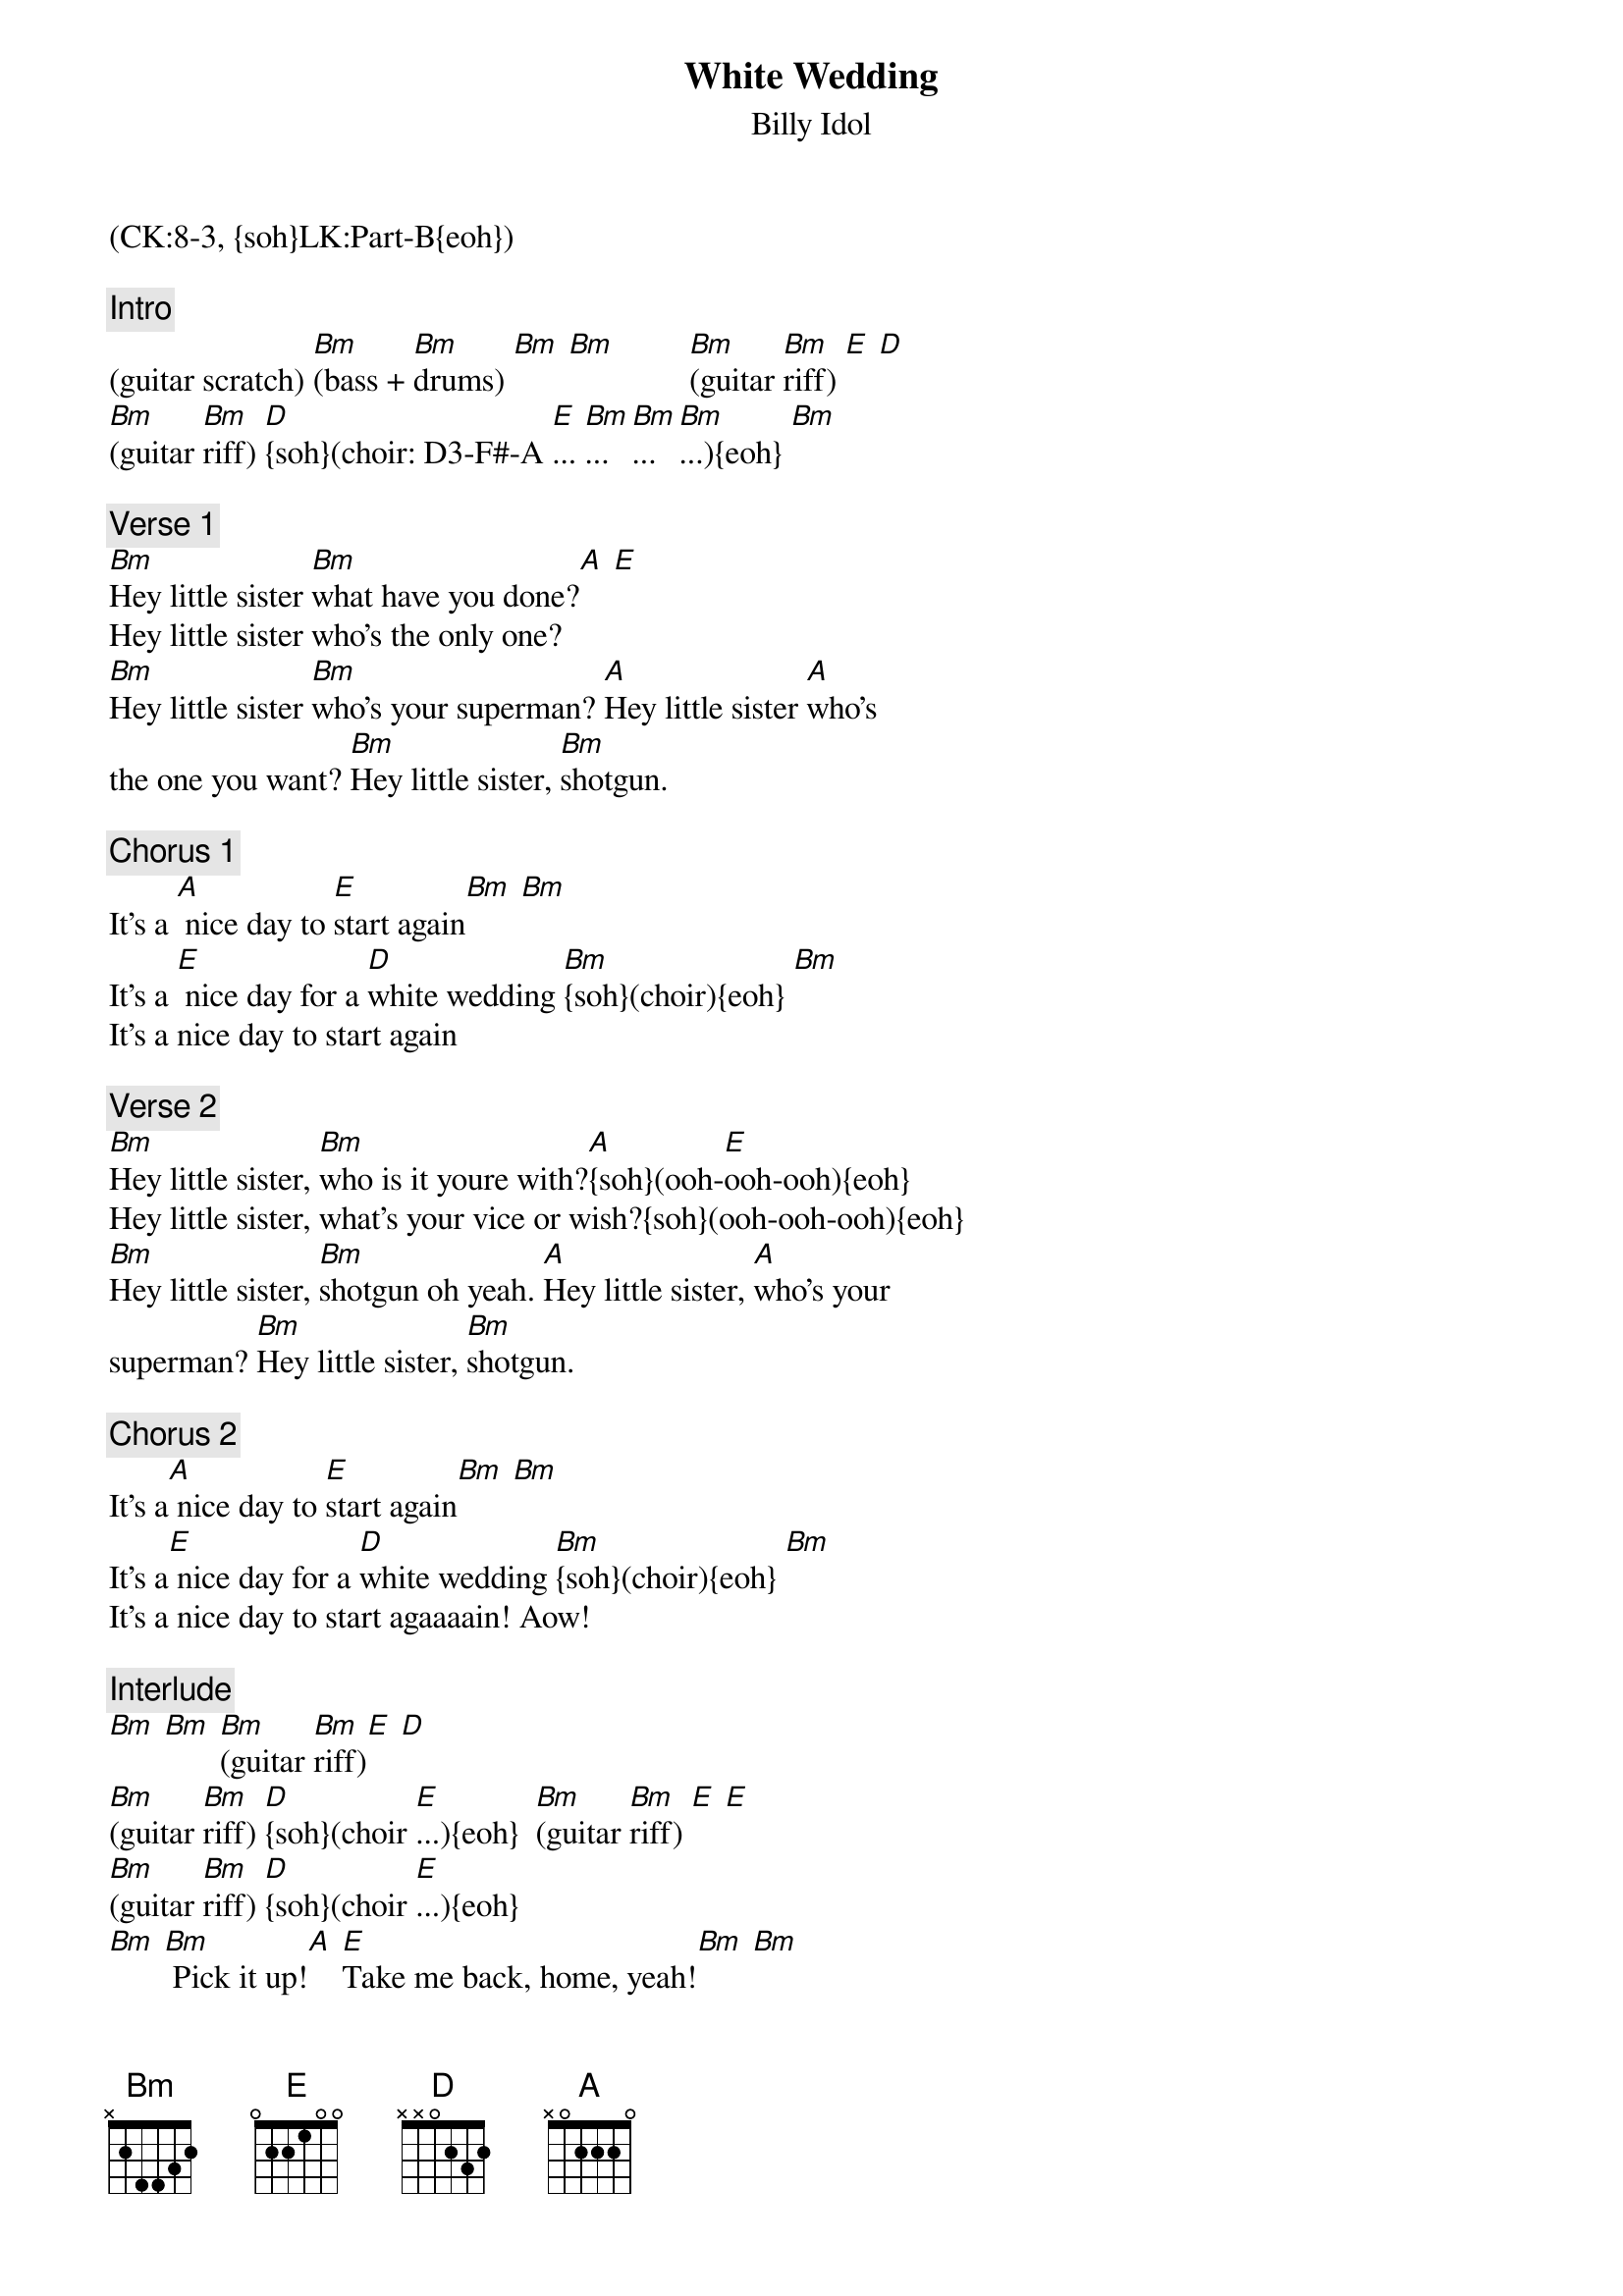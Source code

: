 {title: White Wedding}
{st: Billy Idol}
{musicpath: White wedding.mp3}
{key: Bm}
{tempo: 147}
{duration: 3:35}
{midi: CC0.0@2, CC32.7@2, PC2@2, CC0.63@1, CC32.7@1, PC2@1}
(CK:8-3, {soh}LK:Part-B{eoh})

{c: Intro}
(guitar scratch) [Bm](bass + [Bm]drums) [Bm] [Bm]         [Bm](guitar [Bm]riff) [E] [D] 
[Bm](guitar [Bm]riff) [D]{soh}(choir: D3-F#-A [E]... [Bm]... [Bm]... [Bm]...){eoh} [Bm]

{c: Verse 1}
[Bm]Hey little sister [Bm]what have you done?[A] [E]
Hey little sister who's the only one?
[Bm]Hey little sister [Bm]who's your superman? [A]Hey little sister [A]who's 
the one you want? [Bm]Hey little sister, [Bm]shotgun.

{c: Chorus 1}
It's a [A] nice day to [E]start again[Bm] [Bm]
It's a [E] nice day for a [D]white wedding [Bm]{soh}(choir){eoh} [Bm]
It's a nice day to start again

{c: Verse 2}
[Bm]Hey little sister, [Bm]who is it youre with?[A]{soh}(ooh-[E]ooh-ooh){eoh}
Hey little sister, what's your vice or wish?{soh}(ooh-ooh-ooh){eoh}
[Bm]Hey little sister, [Bm]shotgun oh yeah. [A]Hey little sister, [A]who's your 
superman? [Bm]Hey little sister, [Bm]shotgun.

{c: Chorus 2}
It's a[A] nice day to [E]start again[Bm] [Bm]
It's a[E] nice day for a [D]white wedding [Bm]{soh}(choir){eoh} [Bm]
It's a nice day to start agaaaain! Aow!

{c: Interlude}
[Bm] [Bm] [Bm](guitar [Bm]riff)[E] [D] 
[Bm](guitar [Bm]riff) [D]{soh}(choir [E]...){eoh}  [Bm](guitar [Bm]riff) [E] [E] 
[Bm](guitar [Bm]riff) [D]{soh}(choir [E]...){eoh} 
[Bm] [Bm] Pick it up![A] [E]Take me back, home, yeah![Bm] [Bm]

{c: Verse 3}
{soh}(strings){eoh}
[Bm]Hey little sister [Bm]what have you, done?[A]{soh}(ooh-[E]ooh-ooh){eoh}
Hey little sister who's the only one?{soh}(only... one){eoh}
[Bm]I've been away for [Bm]so long, {soh}(so long){eoh}.
[A]I've been away for [Bm]so long, {soh}(so long){eoh}.
[Bm]I let you go for [Bm]so long.

{c: Chorus 3}
It's a[A] nice day, to[E] start again.[Bm][Bm]
Come on it's a[E] nice day for a[D] white wedding[Bm]{soh}(choir){eoh}[Bm]
It's a nice day to start again! 
[Bm]Wow![Bm][Bm]

{c: Bridge}
There is [Bm]{soh}(choir in){eoh}nothin' fair in this [Bm]world.[Bm][Bm]
There is nothin' safe in this world.
And there's nothin' sure in this world and there's nothin' 
pure in this world. Look, for [Bm]something left in this [Bm]world![E] [D]
Start a[Bm]gain![Bm]

{c: Outro}
Come on it's a[D] nice day for a[E] white wedding.[Bm] Woow![Bm]
It's a[E] nice day to[D] start a[Bm]gain![Bm]
It's a nice day to start again! 
({soh}follow Guy's lead{eoh} into Working for the Weekend)

